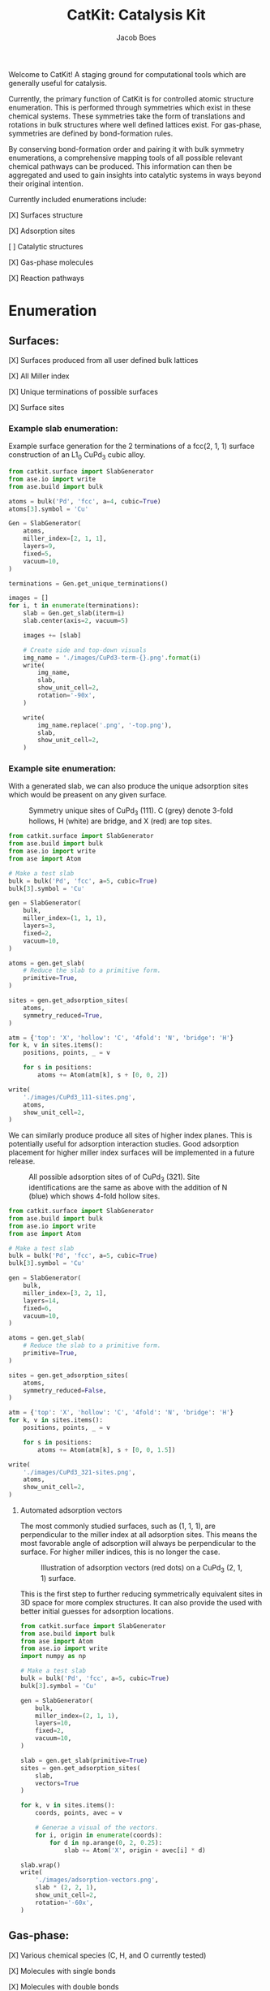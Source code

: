 #+Title: CatKit: Catalysis Kit
#+Author:Jacob Boes
#+OPTIONS: toc:nil

Welcome to CatKit! A staging ground for computational tools which are generally useful for catalysis.

Currently, the primary function of CatKit is for controlled atomic structure enumeration. This is performed through symmetries which exist in these chemical systems. These symmetries take the form of translations and rotations in bulk structures where well defined lattices exist. For gas-phase, symmetries are defined by bond-formation rules.

By conserving bond-formation order and pairing it with bulk symmetry enumerations, a comprehensive mapping tools of all possible relevant chemical pathways can be produced. This information can then be aggregated and used to gain insights into catalytic systems in ways beyond their original intention.

Currently included enumerations include:

[X] Surfaces structure

[X] Adsorption sites

[ ] Catalytic structures

[X] Gas-phase molecules

[X] Reaction pathways

* Enumeration
** Surfaces:
[X] Surfaces produced from all user defined bulk lattices

[X] All Miller index

[X] Unique terminations of possible surfaces

[X] Surface sites

*** Example slab enumeration:
Example surface generation for the 2 terminations of a fcc(2, 1, 1) surface construction of an L1_{0} CuPd_{3} cubic alloy.

#+CAPTION: First termination of 9 layer slab of CuPd_{3}.
[[./images/CuPd3-term-0.png]] [[./images/CuPd3-term-0-top.png]]

#+CAPTION: Second termination of 9 layer slab of CuPd_{3}.
[[./images/CuPd3-term-1.png]] [[./images/CuPd3-term-1-top.png]]

#+BEGIN_SRC python :results silent :exports code
from catkit.surface import SlabGenerator
from ase.io import write
from ase.build import bulk

atoms = bulk('Pd', 'fcc', a=4, cubic=True)
atoms[3].symbol = 'Cu'

Gen = SlabGenerator(
    atoms,
    miller_index=[2, 1, 1],
    layers=9,
    fixed=5,
    vacuum=10,
)

terminations = Gen.get_unique_terminations()

images = []
for i, t in enumerate(terminations):
    slab = Gen.get_slab(iterm=i)
    slab.center(axis=2, vacuum=5)

    images += [slab]

    # Create side and top-down visuals
    img_name = './images/CuPd3-term-{}.png'.format(i)
    write(
        img_name,
        slab,
        show_unit_cell=2,
        rotation='-90x',
    )

    write(
        img_name.replace('.png', '-top.png'),
        slab,
        show_unit_cell=2,
    )
#+END_SRC

*** Example site enumeration:
With a generated slab, we can also produce the unique adsorption sites which would be preasent on any given surface.

#+CAPTION: Symmetry unique sites of CuPd_{3} (111). C (grey) denote 3-fold hollows, H (white) are bridge, and X (red) are top sites.
[[./images/CuPd3_111-sites.png]]

#+BEGIN_SRC python :results silent
from catkit.surface import SlabGenerator
from ase.build import bulk
from ase.io import write
from ase import Atom

# Make a test slab
bulk = bulk('Pd', 'fcc', a=5, cubic=True)
bulk[3].symbol = 'Cu'

gen = SlabGenerator(
    bulk,
    miller_index=(1, 1, 1),
    layers=3,
    fixed=2,
    vacuum=10,
)

atoms = gen.get_slab(
    # Reduce the slab to a primitive form.
    primitive=True,
)

sites = gen.get_adsorption_sites(
    atoms,
    symmetry_reduced=True,
)

atm = {'top': 'X', 'hollow': 'C', '4fold': 'N', 'bridge': 'H'}
for k, v in sites.items():
    positions, points, _ = v

    for s in positions:
        atoms += Atom(atm[k], s + [0, 0, 2])

write(
    './images/CuPd3_111-sites.png',
    atoms,
    show_unit_cell=2,
)
#+END_SRC

We can similarly produce produce all sites of higher index planes. This is potentially useful for adsorption interaction studies. Good adsorption placement for higher miller index surfaces will be implemented in a future release.

#+CAPTION: All possible adsorption sites of of CuPd_{3} (321). Site identifications are the same as above with the addition of N (blue) which shows 4-fold hollow sites.
[[./images/CuPd3_321-sites.png]]

#+BEGIN_SRC python :results silent
from catkit.surface import SlabGenerator
from ase.build import bulk
from ase.io import write
from ase import Atom

# Make a test slab
bulk = bulk('Pd', 'fcc', a=5, cubic=True)
bulk[3].symbol = 'Cu'

gen = SlabGenerator(
    bulk,
    miller_index=[3, 2, 1],
    layers=14,
    fixed=6,
    vacuum=10,
)

atoms = gen.get_slab(
    # Reduce the slab to a primitive form.
    primitive=True,
)

sites = gen.get_adsorption_sites(
    atoms,
    symmetry_reduced=False,
)

atm = {'top': 'X', 'hollow': 'C', '4fold': 'N', 'bridge': 'H'}
for k, v in sites.items():
    positions, points, _ = v

    for s in positions:
        atoms += Atom(atm[k], s + [0, 0, 1.5])

write(
    './images/CuPd3_321-sites.png',
    atoms,
    show_unit_cell=2,
)
#+END_SRC

**** Automated adsorption vectors
The most commonly studied surfaces, such as (1, 1, 1), are perpendicular to the miller index at all adsorption sites. This means the most favorable angle of adsorption will always be perpendicular to the surface. For higher miller indices, this is no longer the case.

#+CAPTION: Illustration of adsorption vectors (red dots) on a CuPd_{3} (2, 1, 1) surface.
[[./images/adsorption-vectors.png]]

This is the first step to further reducing symmetrically equivalent sites in 3D space for more complex structures. It can also provide the used with better initial guesses for adsorption locations.

#+BEGIN_SRC python :results output org drawer :exports both
from catkit.surface import SlabGenerator
from ase.build import bulk
from ase import Atom
from ase.io import write
import numpy as np

# Make a test slab
bulk = bulk('Pd', 'fcc', a=5, cubic=True)
bulk[3].symbol = 'Cu'

gen = SlabGenerator(
    bulk,
    miller_index=(2, 1, 1),
    layers=10,
    fixed=2,
    vacuum=10,
)

slab = gen.get_slab(primitive=True)
sites = gen.get_adsorption_sites(
    slab,
    vectors=True
)

for k, v in sites.items():
    coords, points, avec = v

    # Generae a visual of the vectors.
    for i, origin in enumerate(coords):
        for d in np.arange(0, 2, 0.25):
            slab += Atom('X', origin + avec[i] * d)

slab.wrap()
write(
    './images/adsorption-vectors.png',
    slab * (2, 2, 1),
    show_unit_cell=2,
    rotation='-60x',
)
#+END_SRC


** Gas-phase:
[X] Various chemical species (C, H, and O currently tested)

[X] Molecules with single bonds

[X] Molecules with double bonds

[X] Molecules with triple bonds

[X] Molecules with single cyclical groups

[X] Molecules with double cyclical groups

[X] Molecules with triple cyclical groups

[X] UFF 3D structure predictions

*** Example usage:
Below is an example script which generates some simple figures using [[https://networkx.github.io/documentation/networkx-1.10/index.html][NetworkX]] code for all molecules up to C_{2}H_{6}.

1 [[./images/molecule-1.png]]
2 [[./images/molecule-2.png]]
3 [[./images/molecule-3.png]]
4 [[./images/molecule-4.png]]
5 [[./images/molecule-5.png]]
6 [[./images/molecule-6.png]]
7 [[./images/molecule-7.png]]
8 [[./images/molecule-8.png]]
9 [[./images/molecule-9.png]]
10 [[./images/molecule-10.png]]
11 [[./images/molecule-11.png]]
12 [[./images/molecule-12.png]]
13 [[./images/molecule-13.png]]
14 [[./images/molecule-14.png]]
15 [[./images/molecule-15.png]]
16 [[./images/molecule-16.png]]
17 [[./images/molecule-17.png]]

#+BEGIN_SRC python :results output org drawer :exports both
from catkit.pathways import ReactionNetwork
import time

start = time.time()

db_name = 'C2H6-example.db'

with ReactionNetwork(db_name=db_name) as rn:

    molecules = rn.molecule_search(
        element_pool={'C': 2, 'H': 6},
        multiple_bond_search=False)
    rn.save_molecules(molecules)

    # 3D optimization step. Moderatly time intensive.
    try:
        # Needed for 3D molecule functionality (requires RDKit)
        from catkit.pathways import plot_molecule, get_rdkit_graph

        molecule_data = rn.load_molecules()
        for i, molecule in molecule_data.items():
            rn.save_3d_structure(molecule, uff=50)
            plot_molecule(
                molecule,
                file_name='./images/molecule-{}.png'.format(i))

            images = rn.load_3d_structures(list(molecule_data.keys()))

    except(ImportError):
        pass

print('Process completed in {:.1f}s'.format(time.time() - start))
#+END_SRC

#+RESULTS:
:RESULTS:
Process completed in 21.8s
:END:

** Reaction pathways:
[X] Addition and Reduction reactions (R1 + R2 <--> P1)

[X] Bond formation / breaking pathways (R1 <--> P1)

[X] Reconfiguration reactions (R1 <--> R1*)

[X] Substitution reactions (R1 + R2 <--> P1 + P2)

*** Example network:
Enumeration of possible elementary reaction steps for gas-phase C_{2}H_{6} species.

#+CAPTION: Reaction network for C2H6 gas phase molecules. Numbers are indexes from the gas-phase example figures.
[[./images/reaction-network.png]]

Pathway exploration is currently integrated with gas-phase molecule search. See the gas-phase molecule search example for further details on molecule generations. Below, a reaction network is generated.

#+BEGIN_SRC python :results output org drawer :exports both
from catkit.pathways import ReactionNetwork
import time

start = time.time()

# Load existing database
db_name = 'C2H6-example.db'

with ReactionNetwork(db_name=db_name) as rn:

    # Substitution pathway search is expensive!
    pathways = rn.path_search(
        reconfiguration=False,
        substitution=False)

    rn.plot_reaction_network(file_name='./images/reaction-network.png')

print('Process completed in {:.1f}s'.format(time.time() - start))
#+END_SRC

#+RESULTS:
:RESULTS:
Process completed in 0.4s
:END:

*** Example network access
Once the reaction network has been produce, we can illustrate the potential pathways using the following code.

#+BEGIN_SRC python :results output org drawer :exports both
from catkit.pathways import ReactionNetwork
import numpy as np
import networkx as nx
from ase.utils import formula_hill

with ReactionNetwork(db_name='C2H6-example.db') as rn:
 
    molecules = rn.load_molecules()
    pathways = rn.load_pathways()

    names = np.empty(len(molecules) + 1, dtype='a5')
    names[0] = ''
    for k, v in molecules.items():
        atn = nx.get_node_attributes(v, 'atomic_number')

        # These are not always unique identifiers
        hill = formula_hill(list(atn.values()))
        names[k] = hill

    for path in pathways:
        print('|{} + {} --> {} + {}|'.format(*names[path]))
#+END_SRC

#+RESULTS:
:RESULTS:
| b'C' + b'C' --> b'' + b'C2'       |
| b'C' + b'H' --> b'' + b'CH'       |
| b'C' + b'CH' --> b'' + b'C2H'     |
| b'C' + b'CH2' --> b'' + b'C2H2'   |
| b'C' + b'CH3' --> b'' + b'C2H3'   |
| b'H' + b'H' --> b'' + b'H2'       |
| b'H' + b'C2' --> b'' + b'C2H'     |
| b'H' + b'CH' --> b'' + b'CH2'     |
| b'H' + b'C2H' --> b'' + b'C2H2'   |
| b'H' + b'C2H' --> b'' + b'C2H2'   |
| b'H' + b'CH2' --> b'' + b'CH3'    |
| b'H' + b'C2H2' --> b'' + b'C2H3'  |
| b'H' + b'C2H2' --> b'' + b'C2H3'  |
| b'H' + b'C2H2' --> b'' + b'C2H3'  |
| b'H' + b'CH3' --> b'' + b'CH4'    |
| b'H' + b'C2H3' --> b'' + b'C2H4'  |
| b'H' + b'C2H3' --> b'' + b'C2H4'  |
| b'H' + b'C2H3' --> b'' + b'C2H4'  |
| b'H' + b'C2H4' --> b'' + b'C2H5'  |
| b'H' + b'C2H4' --> b'' + b'C2H5'  |
| b'H' + b'C2H5' --> b'' + b'C2H6'  |
| b'CH' + b'CH' --> b'' + b'C2H2'   |
| b'CH' + b'CH2' --> b'' + b'C2H3'  |
| b'CH' + b'CH3' --> b'' + b'C2H4'  |
| b'CH2' + b'CH2' --> b'' + b'C2H4' |
| b'CH2' + b'CH3' --> b'' + b'C2H5' |
| b'CH3' + b'CH3' --> b'' + b'C2H6' |
:END:

* Dependencies
CatKit attempts to make use of basic functionalities implemented by existing softwares when possible to extend its capabilities.

- [[https://wiki.fysik.dtu.dk/ase/][Atomic Simulation Environment]]
Atomic Simulation Environment (ASE) is a convenient platform with many good conventions for atoms objects, which CatKit relies heavily upon.

- [[https://atztogo.github.io/spglib/index.html][Spglib]]
A Bulk symmetry library with functionality for identifying rotational and translation symmetries in bulk lattice structures.

- [[http://www.rdkit.org/][RDKit]]
RDKit is a well developed gas-phase molecule enumeration software for SMILES representation of gas-phase molecules and simple UFF integration.

- [[https://networkx.github.io/documentation/networkx-1.10/index.html][NetworkX]]
Code for Graph theory implementation used to identify redundant structures.
